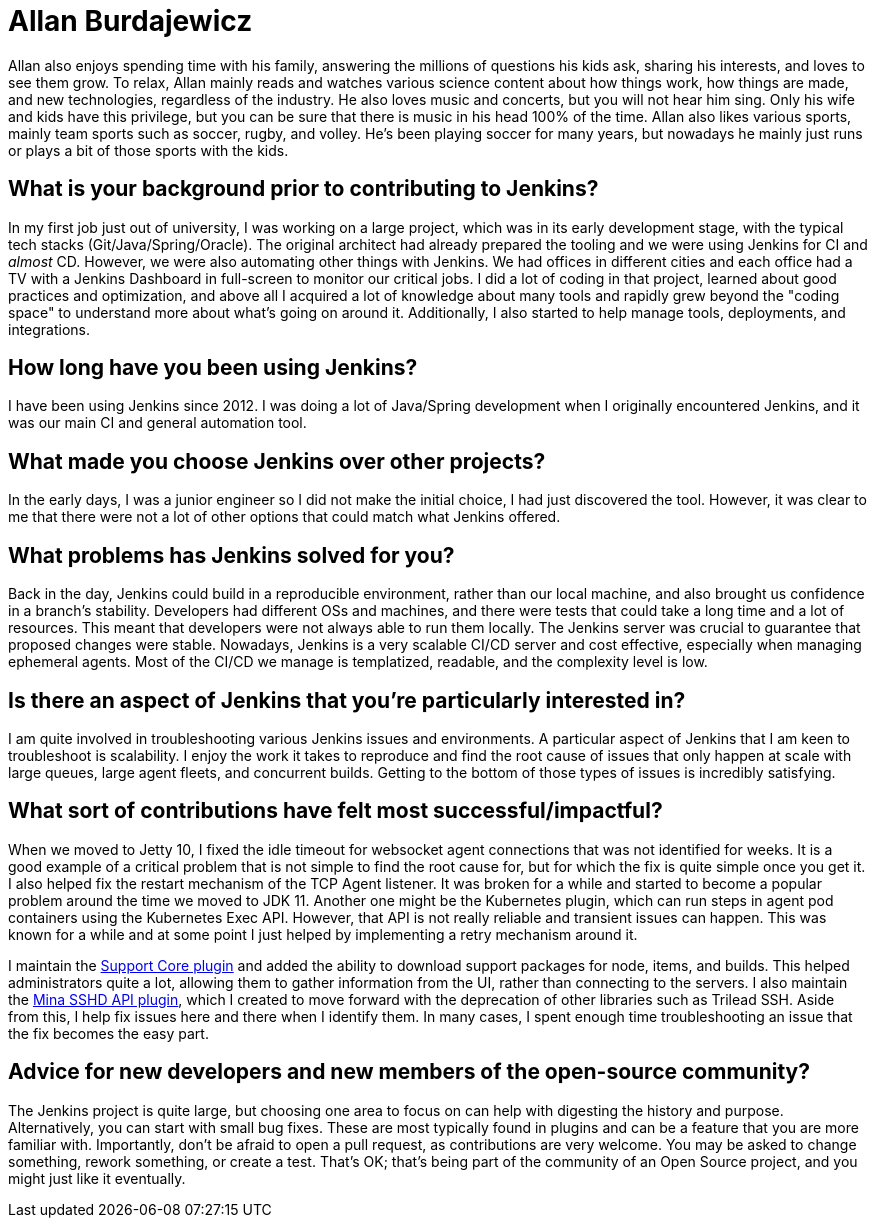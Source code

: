 = Allan Burdajewicz
:page-name: Allan Burdajewicz
:page-linkedin: allan-burdajewicz-0122452b
:page-twitter:
:page-github: Dohbedoh
:page-email:
:page-image: avatar/allan-burdajewicz.png
:page-pronouns: 
:page-location: Queesland, Australia
:page-firstcommit: 2013
:page-datepublished: 2025-08-29
:page-featured: true
:page-intro: Allan Burdajewicz was originally born in the French country-side and is currently a Software/Systems Engineer located in Queensland, Australia. While he did a lot of development early on in his career, he became curious about areas outside of development. This led to quickly taking part in other areas of the software development lifecycle. Nowadays, he enjoys being involved in the whole lifecycle, mainly in a containerized environment, from tools development, to CI/CD, to deployment automation, and monitoring. When he's not deep in the development cycle, Allan enjoys nature, beaches, and warm and sunny places. This brought him all the way to Queensland, where he is often camping and hiking, and enjoying time outside the grid.

Allan also enjoys spending time with his family, answering the millions of questions his kids ask, sharing his interests, and loves to see them grow. To relax, Allan mainly reads and watches various science content about how things work, how things are made, and new technologies, regardless of the industry. He also loves music and concerts, but you will not hear him sing. Only his wife and kids have this privilege, but you can be sure that there is music in his head 100% of the time. Allan also likes various sports, mainly team sports such as soccer, rugby, and volley. He's been playing soccer for many years, but nowadays he mainly just runs or plays a bit of those sports with the kids.

== What is your background prior to contributing to Jenkins?

In my first job just out of university, I was working on a large project, which was in its early development stage, with the typical tech stacks (Git/Java/Spring/Oracle).
The original architect had already prepared the tooling and we were using Jenkins for CI and _almost_ CD.
However, we were also automating other things with Jenkins.
We had offices in different cities and each office had a TV with a Jenkins Dashboard in full-screen to monitor our critical jobs.
I did a lot of coding in that project, learned about good practices and optimization, and above all I acquired a lot of knowledge about many tools and rapidly grew beyond the "coding space" to understand more about what's going on around it.
Additionally, I also started to help manage tools, deployments, and integrations.

== How long have you been using Jenkins?

I have been using Jenkins since 2012.
I was doing a lot of Java/Spring development when I originally encountered Jenkins, and it was our main CI and general automation tool.

== What made you choose Jenkins over other projects?

In the early days, I was a junior engineer so I did not make the initial choice, I had just discovered the tool.
However, it was clear to me that there were not a lot of other options that could match what Jenkins offered.

== What problems has Jenkins solved for you?

Back in the day, Jenkins could build in a reproducible environment, rather than our local machine, and also brought us confidence in a branch's stability.
Developers had different OSs and machines, and there were tests that could take a long time and a lot of resources.
This meant that developers were not always able to run them locally.
The Jenkins server was crucial to guarantee that proposed changes were stable.
Nowadays, Jenkins is a very scalable CI/CD server and cost effective, especially when managing ephemeral agents.
Most of the CI/CD we manage is templatized, readable, and the complexity level is low.

== Is there an aspect of Jenkins that you're particularly interested in?

I am quite involved in troubleshooting various Jenkins issues and environments.
A particular aspect of Jenkins that I am keen to troubleshoot is scalability.
I enjoy the work it takes to reproduce and find the root cause of issues that only happen at scale with large queues, large agent fleets, and concurrent builds.
Getting to the bottom of those types of issues is incredibly satisfying.

== What sort of contributions have felt most successful/impactful?

When we moved to Jetty 10, I fixed the idle timeout for websocket agent connections that was not identified for weeks.
It is a good example of a critical problem that is not simple to find the root cause for, but for which the fix is quite simple once you get it.
I also helped fix the restart mechanism of the TCP Agent listener.
It was broken for a while and started to become a popular problem around the time we moved to JDK 11.
Another one might be the Kubernetes plugin, which can run steps in agent pod containers using the Kubernetes Exec API.
However, that API is not really reliable and transient issues can happen.
This was known for a while and at some point I just helped by implementing a retry mechanism around it.

I maintain the link:https://plugins.jenkins.io/support-core/[Support Core plugin] and added the ability to download support packages for node, items, and builds.
This helped administrators quite a lot, allowing them to gather information from the UI, rather than connecting to the servers.
I also maintain the link:https://plugins.jenkins.io/mina-sshd-api-common/[Mina SSHD API plugin], which I created to move forward with the deprecation of other libraries such as Trilead SSH.
Aside from this, I help fix issues here and there when I identify them.
In many cases, I spent enough time troubleshooting an issue that the fix becomes the easy part.

== Advice for new developers and new members of the open-source community?

The Jenkins project is quite large, but choosing one area to focus on can help with digesting the history and purpose.
Alternatively, you can start with small bug fixes.
These are most typically found in plugins and can be a feature that you are more familiar with.
Importantly, don't be afraid to open a pull request, as contributions are very welcome.
You may be asked to change something, rework something, or create a test.
That's OK; that's being part of the community of an Open Source project, and you might just like it eventually.
